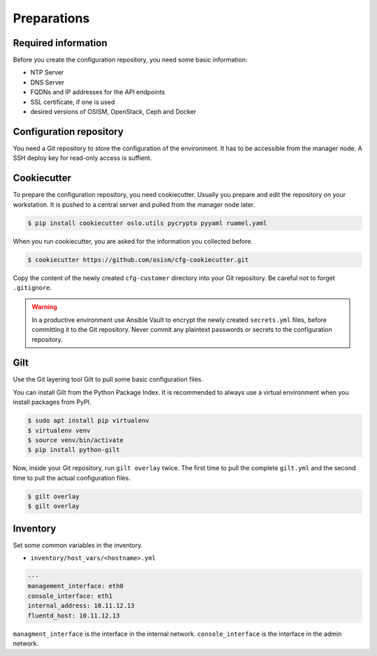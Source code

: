 ============
Preparations
============

Required information
====================

Before you create the configuration repository, you need some basic information:

* NTP Server
* DNS Server
* FQDNs and IP addresses for the API endpoints
* SSL certificate, if one is used
* desired versions of OSISM, OpenStack, Ceph and Docker 

Configuration repository
========================

You need a Git repository to store the configuration of the environment. It has to be accessible from
the manager node. A SSH deploy key for read-only access is suffient.

Cookiecutter
============

To prepare the configuration repository, you need cookiecutter. Usually you prepare and edit the
repository on your workstation. It is pushed to a central server and pulled from the manager node
later.

.. code-block:: console

   $ pip install cookiecutter oslo.utils pycrypto pyyaml ruamel.yaml

When you run cookiecutter, you are asked for the information you collected before.

.. code-block:: console

   $ cookiecutter https://github.com/osism/cfg-cookiecutter.git

Copy the content of the newly created ``cfg-customer`` directory into your Git repository. Be careful
not to forget ``.gitignore``.

.. warning::

   In a productive environment use Ansible Vault to encrypt the newly created ``secrets.yml`` files,
   before committing it to the Git repository. Never commit any plaintext passwords or secrets to the
   configuration repository.

.. fixme::

   Explain Ansible Vault usage in more detail.

Gilt
====

Use the Git layering tool Gilt to pull some basic configuration files.

You can install Gilt from the Python Package Index. It is recommended to always use a virtual
environment when you install packages from PyPI.

.. code-block:: console

   $ sudo apt install pip virtualenv
   $ virtualenv venv
   $ source venv/bin/activate
   $ pip install python-gilt

Now, inside your Git repository, run ``gilt overlay`` twice. The first time to pull the complete
``gilt.yml`` and the second time to pull the actual configuration files.

.. code-block:: console

   $ gilt overlay
   $ gilt overlay

.. fixme::

   Set default passwords. Hash operator password.

Inventory
=========

Set some common variables in the inventory.

* ``inventory/host_vars/<hostname>.yml``

.. code-block:: yaml

   ---
   management_interface: eth0
   console_interface: eth1
   internal_address: 10.11.12.13
   fluentd_host: 10.11.12.13

``managment_interface`` is the interface in the internal network. ``console_interface`` is the interface
in the admin network.
